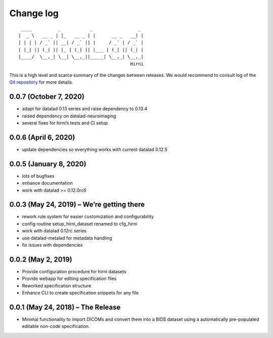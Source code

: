 .. This file is auto-converted from CHANGELOG.md (make update-changelog) -- do not edit

Change log
**********
::

    ____          _           _                 _ 
   |  _ \   __ _ | |_   __ _ | |      __ _   __| |
   | | | | / _` || __| / _` || |     / _` | / _` |
   | |_| || (_| || |_ | (_| || |___ | (_| || (_| |
   |____/  \__,_| \__| \__,_||_____| \__,_| \__,_|
                                             Hirni

This is a high level and scarce summary of the changes between releases.
We would recommend to consult log of the `Git
repository <http://github.com/psychoinformatics-de/datalad-hirni>`__ for
more details.

0.0.7 (October 7, 2020)
-----------------------

-  adapt for datalad 0.13 series and raise dependency to 0.13.4
-  raised dependency on datalad-neuroimaging
-  several fixes for hirni’s tests and CI setup

0.0.6 (April 6, 2020)
---------------------

-  update dependencies so everything works with current datalad 0.12.5

0.0.5 (January 8, 2020)
-----------------------

-  lots of bugfixes
-  enhance documentation
-  work with datalad >= 0.12.0rc6

0.0.3 (May 24, 2019) – We’re getting there
------------------------------------------

-  rework rule system for easier customization and configurability
-  config routine setup_hirni_dataset renamed to cfg_hirni
-  work with datalad 0.12rc series
-  use datalad-metalad for metadata handling
-  fix issues with dependencies

0.0.2 (May 2, 2019)
-------------------

-  Provide configuration procedure for hirni datasets
-  Provide webapp for editing specification files
-  Reworked specification structure
-  Enhance CLI to create specification snippets for any file

0.0.1 (May 24, 2018) – The Release
----------------------------------

-  Minimal functionality to import DICOMs and convert them into a BIDS
   dataset using a automatically pre-populated editable non-code
   specification.
